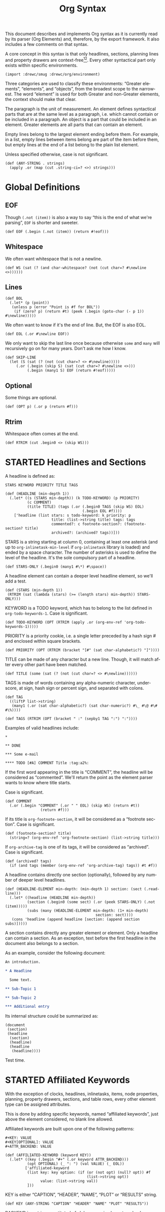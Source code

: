 #+TITLE: Org Syntax
#+AUTHOR: Drew Crampsie
#+OPTIONS: toc:t ':t author:nil
#+LANGUAGE: en
#+BIND: sentence-end-double-space t

#+TODO: TODO STARTED | DONE

This document describes and implements Org syntax as it is currently read by its
parser (Org Elements) and, therefore, by the export framework.  It also includes
a few comments on that syntax.

A core concept in this syntax is that only headlines, sections, planning lines
and property drawers are context-free[fn:1][fn:2].  Every other syntactical part
only exists within specific environments.

#+begin_src gerbil
  (import :drewc/smug :drewc/org/environment)
#+end_src

Three categories are used to classify these environments: "Greater
elements", "elements", and "objects", from the broadest scope to the
narrowest.  The word "element" is used for both Greater and non-Greater
elements, the context should make that clear.

The paragraph is the unit of measurement.  An element defines
syntactical parts that are at the same level as a paragraph,
i.e. which cannot contain or be included in a paragraph.  An object is
a part that could be included in an element.  Greater elements are all
parts that can contain an element.

Empty lines belong to the largest element ending before them.  For
example, in a list, empty lines between items belong are part of the
item before them, but empty lines at the end of a list belong to the
plain list element.

Unless specified otherwise, case is not significant.

#+NAME: ANY-STRING
#+begin_src gerbil
  (def (ANY-STRING . strings)
    (apply .or (map (cut .string-ci=? <>) strings)))
#+end_src

* Global Definitions
  :PROPERTIES:
  :header-args: :noweb-ref global
  :END:

** EOF 

  Though ~(.not (item))~ is also a way to say "this is the end of what we're
  parsing", ~EOF~ is shorter and sweeter.

#+begin_src gerbil
  (def EOF (.begin (.not (item)) (return #!eof)))
#+end_src

** Whitespace


 We often want whitespace that is not a newline.

 #+NAME: WS
 #+begin_src gerbil
   (def WS (sat (? (and char-whitespace? (not (cut char=? #\newline <>))))))
 #+end_src

** Lines

#+begin_src gerbil
  (def BOL
    (.let* (p (point))
     (unless p (error "Point is #f for BOL")) 
      (if (zero? p) (return #t) (peek (.begin (goto-char (- p 1)) #\newline)))))
#+end_src
 
We often want to know if it's the end of line. But, the EOF is also EOL.

#+NAME: EOL
 #+begin_src gerbil
  (def EOL (.or #\newline EOF))
 #+end_src

 We only want to skip the last line once because otherwise ~some~ and ~many~
 will recursively go on for many years. Don't ask me how I know.

  #+NAME: SKIP-LINE
  #+begin_src gerbil
    (def SKIP-LINE
      (let (S (sat (? (not (cut char=? <> #\newline)))))
         (.or (.begin (skip S) (sat (cut char=? #\newline <>)))
              (.begin (many1 S) EOF (return #!eof)))))
  #+end_src

** Optional

 Some things are optional.
 #+NAME: OPT
 #+begin_src gerbil
   (def (OPT p) (.or p (return #f)))
 #+end_src

** Rtrim

 Whitespace often comes at the end.

#+begin_src gerbil
  (def RTRIM (cut .begin0 <> (skip WS)))
#+end_src

* STARTED Headlines and Sections
  :PROPERTIES:
  :CUSTOM_ID: Headlines_and_Sections
  :header-args: :noweb-ref headlines-and-sections
  :END:
  
  A headline is defined as:


  #+BEGIN_EXAMPLE
  STARS KEYWORD PRIORITY TITLE TAGS
  #+END_EXAMPLE

  #+begin_src gerbil :noweb-ref headline
    (def (HEADLINE (min-depth 1))
      (.let* ((s (STARS min-depth)) (k TODO-KEYWORD) (p PRIORITY)
              (c COMMENT)
              (title TITLE) (tags (.or (.begin0 TAGS (skip WS) EOL)
                                       (.begin EOL #f))))
        ['headline (list stars: s todo-keyword: k priority: p
                         title: (list->string title) tags: tags
                         commented?: c footnote-section?: (footnote-section? title)
                         archived?: (archived? tags))]))
  #+end_src
  
  STARS is a string starting at column 0, containing at least one
  asterisk (and up to ~org-inlinetask-min-level~ if =org-inlinetask=
  library is loaded) and ended by a space character.  The number of
  asterisks is used to define the level of the headline.  It's the
  sole compulsory part of a headline.

#+begin_src gerbil
  (def STARS-ONLY (.begin0 (many1 #\*) #\space))
#+end_src
  
  A headline element can contain a deeper level headline element, so we'll add a
  test.
  
 #+begin_src gerbil
   (def (STARS (min-depth 1))
    (RTRIM (sat (lambda (stars) (>= (length stars) min-depth)) STARS-ONLY)))
  #+end_src

  KEYWORD is a TODO keyword, which has to belong to the list defined
  in ~org-todo-keywords-1~.  Case is significant.

#+begin_src gerbil
  (def TODO-KEYWORD (OPT (RTRIM (apply .or (org-env-ref 'org-todo-keywords-1)))))
#+end_src

  PRIORITY is a priority cookie, i.e. a single letter preceded by
  a hash sign # and enclosed within square brackets.

#+begin_src gerbil
  (def PRIORITY (OPT (RTRIM (bracket "[#" (sat char-alphabetic?) "]"))))
#+end_src

  TITLE can be made of any character but a new line.  Though, it will
  match after every other part have been matched. 

#+begin_src gerbil
  (def TITLE (some (sat (? (not (cut char=? <> #\newline))))))
#+end_src

  TAGS is made of words containing any alpha-numeric character,
  underscore, at sign, hash sign or percent sign, and separated with
  colons.

#+begin_src gerbil
  (def TAG
    ((liftP list->string)
     (many1 (.or (sat char-alphabetic?) (sat char-numeric?) #\_ #\@ #\# #\%))))

  (def TAGS (RTRIM (OPT (bracket " :" (sepby1 TAG ":") ":"))))
#+end_src
  
  Examples of valid headlines include:

  #+BEGIN_EXAMPLE
  ,*

  ,** DONE

  ,*** Some e-mail

  ,**** TODO [#A] COMMENT Title :tag:a2%:
  #+END_EXAMPLE
    
  If the first word appearing in the title is "COMMENT", the headline will be
  considered as "commented".  We'll return the point as the element parser wants
  to know where title starts.

Case is significant.

  #+begin_src gerbil
    (def COMMENT 
      (.or (.begin "COMMENT" (.or " " EOL) (skip WS) (return #t))
                    (return #f)))
  #+end_src

  If its title is ~org-footnote-section~, it will be considered as
  a "footnote section".  Case is significant. 

 #+begin_src gerbil
   (def (footnote-section? title)
     (string=? (org-env-ref 'org-footnote-section) (list->string title))) 
 #+end_src

  If ~org-archive-tag~ is one of its tags, it will be considered as
  "archived".  Case is significant.

#+begin_src gerbil
  (def (archived? tags)
    (if (and tags (member (org-env-ref 'org-archive-tag) tags)) #t #f))
#+end_src


  A headline contains directly one section (optionally), followed by
  any number of deeper level headlines.


  #+begin_src gerbil
    (def (HEADLINE-ELEMENT min-depth: (min-depth 1) section: (sect (.read-line)))
      (.let* ((headline (HEADLINE min-depth))
              (section (.begin0 (some sect) (.or (peek STARS-ONLY) (.not (item)))))
              (subs (many (HEADLINE-ELEMENT min-depth: (1+ min-depth)
                                             section: sect))))
       (cons 'headline (append headline [section: (append section subs)]))))
  #+end_src
  
  A section contains directly any greater element or element.  Only
  a headline can contain a section.  As an exception, text before the
  first headline in the document also belongs to a section.

  As an example, consider the following document:

  #+BEGIN_SRC org :noweb-ref nil
    An introduction.

    ,* A Headline 

      Some text.

    ,** Sub-Topic 1

    ,** Sub-Topic 2

    ,*** Additional entry 
  #+END_SRC

  Its internal structure could be summarized as:

  #+BEGIN_EXAMPLE
  (document
   (section)
   (headline
    (section)
    (headline)
    (headline
     (headline))))
  #+END_EXAMPLE

Test time.


  
* STARTED Affiliated Keywords
  :PROPERTIES:
  :CUSTOM_ID: Affiliated_keywords
  :header-args: :noweb-ref affiliated-keywords
  :END:

  With the exception of clocks, headlines, inlinetasks, items, node
  properties, planning, property drawers, sections, and table rows,
  every other element type can be assigned attributes.

  This is done by adding specific keywords, named "affiliated
  keywords", just above the element considered, no blank line
  allowed.

  Affiliated keywords are built upon one of the following patterns:

  #+begin_example
    ,#+KEY: VALUE
    ,#+KEY[OPTIONAL]: VALUE
    ,#+ATTR_BACKEND: VALUE
  #+end_example

 #+begin_src gerbil :noweb-ref "afk"
   (def (AFFILIATED-KEYWORD (keyword KEY))
     (.let* ((key (.begin "#+" (.or keyword ATTR_BACKEND)))
             (opt OPTIONAL) (_ ": ") (val VALUE) (_ EOL))
            ['affiliated-keyword
             (list key: key option: (if (or (not opt) (null? opt)) #f
                                        (list->string opt))
                   value: (list->string val))
             ]))
#+end_src
  
  KEY is either "CAPTION", "HEADER", "NAME", "PLOT" or "RESULTS"
  string.

#+begin_src gerbil
  (def KEY (ANY-STRING "CAPTION" "HEADER" "NAME" "PLOT" "RESULTS"))
#+end_src

  BACKEND is a string constituted of alpha-numeric characters, hyphens
  or underscores.

#+begin_src gerbil
  (def BACKEND
    (some1 (.or (sat char-alphabetic?) (sat char-numeric?) #\- #\_)))

  (def ATTR_BACKEND (.let* ((a (.string-ci=? "ATTR_")) (b BACKEND))
                      (string-append a (list->string b))))
#+end_src

  OPTIONAL and VALUE can contain any character but a new line.  Only
  "CAPTION" and "RESULTS" keywords can have an optional value.

#+begin_src gerbil
  (def NO-EOL (sat (? (not (cut char=? #\newline <>)))))
  (def OPTIONAL (OPT (bracket #\[ (some1 NO-EOL) #\])))
  (def VALUE (OPT (some1 NO-EOL)))
#+end_src

  An affiliated keyword can appear more than once if KEY is either
  "CAPTION" or "HEADER" or if its pattern is "#+ATTR_BACKEND: VALUE".

  "CAPTION", "AUTHOR", "DATE" and "TITLE" keywords can contain objects
  in their value and their optional value, if applicable.

* STARTED Greater Elements
  :PROPERTIES:
  :CUSTOM_ID: Greater_Elements
  :END:

  Unless specified otherwise, greater elements can contain directly
  any other element or greater element excepted:

  - elements of their own type,
  - node properties, which can only be found in property drawers,
  - items, which can only be found in plain lists.

** STARTED Greater Blocks
   :PROPERTIES:
   :CUSTOM_ID: Greater_Blocks
   :header-args: :noweb-ref greater-blocks 
   :END:

   Greater blocks consist in the following pattern:

   #+BEGIN_EXAMPLE
     ,#+BEGIN_NAME PARAMETERS
     CONTENTS
     ,#+END_NAME
   #+END_EXAMPLE

#+begin_src gerbil
 (def GREATER-BLOCK 
    (.let* ((name BEGIN_NAME) (data (DATA name)) 
                (value (CONTENTS name)) (_ SKIP-LINE))
      [(string->symbol (string-append (string-downcase name) "-block"))
       value: (string-trim-right value)])
#+end_src
   
NAME can contain any non-whitespace character.

#+begin_src gerbil :noweb-ref all-blocks
  (def NAME ((liftP list->string) (many1 (sat (? (not char-whitespace?))))))
#+end_src

   PARAMETERS can contain any character other than new line, and can
   be omitted.

   If NAME is "CENTER", it will be a "center block".  If it is
   "QUOTE", it will be a "quote block".

   If the block is neither a center block, a quote block or a [[#Blocks][block element]]
    it will be a "special block".

   CONTENTS can contain any element, except : a line =#+END_NAME= on
   its own.  Also lines beginning with STARS must be quoted by
   a comma.

** STARTED Drawers and Property Drawers
   :PROPERTIES:
   :CUSTOM_ID: Drawers
   :header-args: :noweb-ref drawers-code
   :END:

   Pattern for drawers is:

   #+BEGIN_EXAMPLE
   :NAME:
   CONTENTS
   :END:
   #+END_EXAMPLE

   NAME can contain word-constituent characters, hyphens and
   underscores.

#+begin_src gerbil
  (def (DRAWER-DELIMITER p)
    (bracket (.begin (skip WS) #\:) p (.begin #\: (skip WS) EOL)))

  (def DRAWER-START
    ((liftP list->string)
     (DRAWER-DELIMITER
      (many1 (.or (sat (? (or char-alphabetic? char-numeric?))) #\_ #\-)))))

  (def DRAWER-END
    (DRAWER-DELIMITER "END"))
#+end_src

   CONTENTS can contain any element but another drawer.


** Dynamic Blocks
   :PROPERTIES:
   :CUSTOM_ID: Dynamic_Blocks
   :END:

   Pattern for dynamic blocks is:

   #+BEGIN_EXAMPLE
   ,#+BEGIN: NAME PARAMETERS
   CONTENTS
   ,#+END:
   #+END_EXAMPLE

   NAME cannot contain any whitespace character.

   PARAMETERS can contain any character and can be omitted.

** Footnote Definitions
   :PROPERTIES:
   :CUSTOM_ID: Footnote_Definitions
   :END:

   Pattern for footnote definitions is:

   #+BEGIN_EXAMPLE
   [fn:LABEL] CONTENTS
   #+END_EXAMPLE

   It must start at column 0.

   LABEL is either a number or follows the pattern "fn:WORD", where
   word can contain any word-constituent character, hyphens and
   underscore characters.

   CONTENTS can contain any element excepted another footnote
   definition.  It ends at the next footnote definition, the next
   headline, two consecutive empty lines or the end of buffer.

** Inlinetasks
   :PROPERTIES:
   :CUSTOM_ID: Inlinetasks
   :END:

   Inlinetasks are defined by ~org-inlinetask-min-level~ contiguous
   asterisk characters starting at column 0, followed by a whitespace
   character.

   Optionally, inlinetasks can be ended with a string constituted of
   ~org-inlinetask-min-level~ contiguous asterisk characters starting
   at column 0, followed by a space and the "END" string.

   Inlinetasks are recognized only after =org-inlinetask= library is
   loaded.

** Plain Lists and Items
   :PROPERTIES:
   :CUSTOM_ID: Plain_Lists_and_Items
   :END:

   Items are defined by a line starting with the following pattern:
   "BULLET COUNTER-SET CHECK-BOX TAG", in which only BULLET is
   mandatory.

   BULLET is either an asterisk, a hyphen, a plus sign character or
   follows either the pattern "COUNTER." or "COUNTER)".  In any case,
   BULLET is follwed by a whitespace character or line ending.

   COUNTER can be a number or a single letter.

   COUNTER-SET follows the pattern [@COUNTER].

   CHECK-BOX is either a single whitespace character, a "X" character
   or a hyphen, enclosed within square brackets.

   TAG follows "TAG-TEXT ::" pattern, where TAG-TEXT can contain any
   character but a new line.

   An item ends before the next item, the first line less or equally
   indented than its starting line, or two consecutive empty lines.
   Indentation of lines within other greater elements do not count,
   neither do inlinetasks boundaries.

   A plain list is a set of consecutive items of the same indentation.
   It can only directly contain items.

   If first item in a plain list has a counter in its bullet, the
   plain list will be an "ordered plain-list".  If it contains a tag,
   it will be a "descriptive list".  Otherwise, it will be an
   "unordered list".  List types are mutually exclusive.

   For example, consider the following excerpt of an Org document:

   #+BEGIN_EXAMPLE
   1. item 1
   2. [X] item 2
      - some tag :: item 2.1
   #+END_EXAMPLE

   Its internal structure is as follows:

   #+BEGIN_EXAMPLE
   (ordered-plain-list
    (item)
    (item
     (descriptive-plain-list
      (item))))
   #+END_EXAMPLE

** DONE Property Drawers
   CLOSED: [2019-11-07 Thu 11:30]
   :PROPERTIES:
   :CUSTOM_ID: Property_Drawers
   :END:

   Property drawers are a special type of drawer containing properties
   attached to a headline.  They are located right after a headline
   and its planning information.

   #+BEGIN_EXAMPLE
   HEADLINE
   PROPERTYDRAWER

   HEADLINE
   PLANNING
   PROPERTYDRAWER
   #+END_EXAMPLE

   PROPERTYDRAWER follows the pattern

   #+BEGIN_EXAMPLE
   :PROPERTIES:
   CONTENTS
   :END:
   #+END_EXAMPLE

#+NAME: PROPERTYDRAWER
  #+begin_src gerbil
    (def PROPERTYDRAWER-START (DRAWER-DELIMITER (ci=? "PROPERTIES" #t)))
    (def PROPERTYDRAWER-END DRAWER-END)

    (def PROPERTYDRAWER
      (bind (bracket PROPERTYDRAWER-START PROPERTYDRAWER-CONTENTS PROPERTYDRAWER-END)
            (lambda (c) (return ['property-drawer [] . c]))))
  #+end_src

   CONTENTS consists of zero or more [[#Node_Properties][Node Properties]].

#+NAME: PROPERTYDRAWER-CONTENTS
#+begin_src gerbil
    (def PROPERTYDRAWER-CONTENTS (some NODE-PROPERTY))
#+end_src

** Tables
   :PROPERTIES:
   :CUSTOM_ID: Tables
   :header-args: :noweb-ref table-parser
   :END:

   Tables start at lines beginning with either a vertical bar or the
   "+-" string followed by plus or minus signs only, assuming they are
   not preceded with lines of the same type.  These lines can be
   indented.

   A table starting with a vertical bar has "org" type.  Otherwise it
   has "table.el" type.

#+begin_src gerbil
  (def TABLE-ELEMENT-ROW
    (bracket (skip WS) TABLE-ROW (.begin (skip WS) EOL)))
  (def TABLE
    (.let* ((cb (point))(spaces (many WS)) (rows (many1 TABLE-ELEMENT-ROW))
            (ce (point)) (formulas (.or (many1 TBLFM) #f)))
      ['table [type: 'org spaces: spaces contents-begin: cb contents-end: ce contents: rows tblfm: formulas]]))
#+end_src

   Org tables end at the first line not starting with a vertical bar.
   Table.el tables end at the first line not starting with either
   a vertical line or a plus sign.  Such lines can be indented.

   An org table can only contain table rows.  A table.el table does
   not contain anything.

   One or more "#+TBLFM: FORMULAS" lines, where "FORMULAS" can contain
   any character, can follow an org table.

#+begin_src gerbil :noweb-ref table-fm
  (def TBLFM (.begin (skip WS) "#+TBLFM: " (.read-line include-newline?: #f)))
#+end_src

*** TODO  Support table.el tables
* STARTED Elements
  :PROPERTIES:
  :CUSTOM_ID: Elements
  :END:

  Elements cannot contain any other element.

  Only keywords whose name belongs to
  ~org-element-document-properties~, verse blocks , paragraphs and
  table rows can contain objects.

** Babel Call
   :PROPERTIES:
   :CUSTOM_ID: Babel_Call
   :END:

   Pattern for babel calls is:

   #+BEGIN_EXAMPLE
   ,#+CALL: VALUE
   #+END_EXAMPLE

   VALUE is optional.  It can contain any character but a new line.

** Blocks
   :PROPERTIES:
   :CUSTOM_ID: Blocks
   :header-args: :noweb-ref blocks-code
   :END:

   Like greater blocks, pattern for blocks is:

   #+BEGIN_EXAMPLE
   ,#+BEGIN_NAME DATA
   CONTENTS
   ,#+END_NAME
   #+END_EXAMPLE

#+begin_src gerbil
  (def BLOCK 
    (.let* ((name BEGIN_NAME) (data (DATA name)) 
                (value (CONTENTS name)) (_ SKIP-LINE))
      [(string->symbol (string-append (string-downcase name) "-block"))
       value: (string-trim-right value)]))
#+end_src

   NAME cannot contain any whitespace character.


#+begin_src gerbil 
  (def NAME ((liftP list->string) (many1 (sat (? (not char-whitespace?))))))
#+end_src
   If NAME is "COMMENT", it will be a "comment block".  If it is
   "EXAMPLE", it will be an "example block".  If it is "EXPORT", it
   will be an "export block".  If it is "SRC", it will be a "source
   block".  If it is "VERSE", it will be a "verse block".

#+begin_src gerbil
  (def BLOCK-ELEMENT-NAME (sat (cut member <> '("COMMENT" "EXAMPLE" "EXPORT" "SRC" "VERSE")
                                    string-ci=?)))
  (def BEGIN_NAME
    (.begin (.string-ci=? "#+BEGIN_")
              ))

  (def (END_NAME name)
    (.let* ((name (.begin (.string-ci=? "#+END_") (.string-ci=? name)))
                (_ (peek (sat char-whitespace?))))
       name))

#+end_src

   CONTENTS can contain any character, including new lines. Though it will only
   contain Org objects if the block is a verse block. Otherwise, CONTENTS will
   not be parsed.

#+begin_src gerbil
  (def (CONTENTS name)
    (let lines ((ls []))
      (.let* (l (.or (.begin (END_NAME name) (return #t))
                             (.read-line)))
                 (if (eq? #t l)
                   (return (string-concatenate (reverse! ls)))
                   (lines (cons l ls))))))
#+end_src
   
   DATA can contain any character but a new line.  It can be omitted,
   unless the block is either a "source block" or an "export block".

#+begin_src gerbil
  (def (DATA name)
    (case (string->symbol (string-downcase name))
      ((export) EXPORT-DATA)
      ((src) SRC-DATA)
      (else (.read-line))))
#+end_src

   In the latter case, it should be constituted of a single word.

#+begin_src gerbil 
  (def EXPORT-DATA (.let* ((_ (skip WS))
                              (type ((liftP list->string)
                                     (many1 (sat (? (not char-whitespace?))))))
                              (_ SKIP-LINE))
                     type))
#+end_src
   
   In the former case, it must follow the pattern "LANGUAGE SWITCHES
   PARAMETERS", where SWITCHES and PARAMETERS are optional.

#+begin_src gerbil
  (def SRC-DATA 
   (.let* ((_ (skip WS)) (l LANGUAGE)
               (_ (skip WS)) (s (OPT SWITCHES))
               (_ (skip WS)) (p (OPT PARAMETERS)) (_ SKIP-LINE))
     [language: l switches: s parameters: p]))
#+end_src

   LANGUAGE cannot contain any whitespace character.

#+begin_src gerbil
  (def LANGUAGE
    ((liftP list->string) (many (sat (? (not char-whitespace?))))))
#+end_src

    SWITCHES is made of any number of "SWITCH" patterns, separated by
    blanks.

#+begin_src gerbil
  (def SWITCHES
    (.or (sepby1
              (.or SWITCH-r
                              SWITCH-l
                              SWITCH-n
                              SWITCH-i)
              (skip WS))
             (return #f)))

#+end_src

#+begin_src gerbil
  (def SWITCH (.let* ((sign (.or #\+ #\-)) (letter (sat char-alphabetic?)))
                (values sign letter)))
#+end_src
 
 - -n [arg] :: "Both in ‘example’ and in ‘src’ snippets, you can add a ‘-n’ switch
          [...] ‘-n’ takes an optional numeric argument specifying the starting
          line number of the block. [...] use a ‘+n’ switch, [...] can also take
          a numeric argument[fn:ol]"

          #+begin_src gerbil
            (def SWITCH-n
              (.let* (((values sign letter) SWITCH)
                          (arg (if (not (char=? #\n letter)) (fail)
                                   (OPT (.begin " " (skip WS)
                                                  ((liftP (lambda (lst)
                                                            (string->number (list->string lst))))
                                                   (at-least 1 (sat char-numeric?))))))))
                         ['switch letter: letter sign: sign arg: arg]))
          #+end_src

  - -r :: "You can also add a ‘-r’ switch which removes the labels from the
          source code[fn:ol]"

  - -i :: "preserve the indentation of a specific code block[fn:ol]"

          #+begin_src gerbil
            (def (SWITCH-char char)
              (.let* (((values s l) SWITCH))
               (if (and (char=? l char) (char=? #\- s))
                 ['switch letter: l sign: s])))

            (def SWITCH-r (SWITCH-char #\r))
            (def SWITCH-i (SWITCH-char #\i))
          #+end_src

  
  - -l arg :: "If the syntax for the label format conflicts with the language syntax,
          use a ‘-l’ switch to change the format, for example :
          src_org{#+BEGIN_SRC pascal -n -r -l "((%s))"}[fn:ol]"

          FORMAT can contain any character but a double quote and a new line

        #+begin_src gerbil
  (def FORMAT
    (.begin #\"
              (.begin0 ((liftP list->string)
                            (many (sat (? (not (cut member <> '(#\" #\newline)))))))
                           #\")))

  (def SWITCH-l
    (.let* (((values sign letter) SWITCH)
                (format (if (not (char=? #\l letter)) (fail)
                         (OPT (.begin " " (skip WS)
                                        FORMAT)))))
               (return ['switch letter: letter sign: sign arg: format])))
#+end_src
   
    PARAMETERS can contain any character but a new line.
    
#+begin_src gerbil
    (def PARAMETERS
      (.or 
       ((liftP list->string) (many1 (sat (? (not (cut char=? #\newline))))))
       (return #f)))
#+end_src

** STARTED Clock, Diary Sexp and Planning
   DEADLINE: <2019-11-06 Wed> SCHEDULED: <2019-11-05 Tue>
   :PROPERTIES:
   :CUSTOM_ID: Clock,_Diary_Sexp_and_Planning
   :END:
   :LOGBOOK:
   CLOCK: [2019-11-05 Tue 13:11]--[2019-11-05 Tue 13:11] =>  0:00
   :END:

   A clock follows either of the patterns below:
   
   #+BEGIN_EXAMPLE
   CLOCK: INACTIVE-TIMESTAMP
   CLOCK: INACTIVE-TIMESTAMP-RANGE DURATION
   #+END_EXAMPLE

   INACTIVE-TIMESTAMP, resp. INACTIVE-TIMESTAMP-RANGE, is an inactive,
   resp. inactive range, timestamp object.

   DURATION follows the pattern:

   #+BEGIN_EXAMPLE
   => HH:MM
   #+END_EXAMPLE

   HH is a number containing any number of digits.  MM is a two digit
   numbers.

   A diary sexp is a line starting at column 0 with "%%(" string.  It
   can then contain any character besides a new line.

   A planning is an element with the following pattern:

   #+BEGIN_EXAMPLE
   HEADLINE
   PLANNING
   #+END_EXAMPLE
   
    #+NAME: PLANNING
   #+begin_src gerbil 
      (def (PLANNING (ts TIMESTAMP))
        (def plan (.let* ((k PLANNING-KEYWORD)
                          (t (.begin (skip WS) ts)))
                    [(string->keyword (string-downcase k))  t]))
        (.let* ((plans (many1 plan))
                (_ (.begin (skip WS) EOL)))
          (apply append plans)))
   #+end_src
   
   HEADLINE is a headline element and PLANNING is a line filled
   with INFO parts, where each of them follows the pattern:

   #+BEGIN_EXAMPLE
   KEYWORD: TIMESTAMP
   #+END_EXAMPLE

   KEYWORD is either "DEADLINE", "SCHEDULED" or "CLOSED".  TIMESTAMP
   is a timestamp object.

#+NAME: PLANNING-KEYWORD 
#+begin_src gerbil
  (def PLANNING-KEYWORD
    (bracket (skip WS)
             (.or (ci=? "DEADLINE") (ci=? "SCHEDULED") (ci=? "CLOSED"))
             ": "))
#+end_src

   In particular, no blank line is allowed between PLANNING and
   HEADLINE.

** Comments
   :PROPERTIES:
   :CUSTOM_ID: Comments
   :END:

   A "comment line" starts with a hash signe and a whitespace
   character or an end of line.

   Comments can contain any number of consecutive comment lines.

** Fixed Width Areas
   :PROPERTIES:
   :CUSTOM_ID: Fixed_Width_Areas
   :END:

   A "fixed-width line" start with a colon character and a whitespace
   or an end of line.

   Fixed width areas can contain any number of consecutive fixed-width
   lines.

** Horizontal Rules
   :PROPERTIES:
   :CUSTOM_ID: Horizontal_Rules
   :END:

   A horizontal rule is a line made of at least 5 consecutive hyphens.
   It can be indented.

** Keywords
   :PROPERTIES:
   :CUSTOM_ID: Keywords
   :END:

   Keywords follow the syntax:

   #+BEGIN_EXAMPLE
   ,#+KEY: VALUE
   #+END_EXAMPLE

   KEY can contain any non-whitespace character, but it cannot be
   equal to "CALL" or any affiliated keyword.

   VALUE can contain any character excepted a new line.

   If KEY belongs to ~org-element-document-properties~, VALUE can
   contain objects.

** LaTeX Environments
   :PROPERTIES:
   :CUSTOM_ID: LaTeX_Environments
   :END:

   Pattern for LaTeX environments is:

   #+BEGIN_EXAMPLE
   \begin{NAME} CONTENTS \end{NAME}
   #+END_EXAMPLE

   NAME is constituted of alpha-numeric or asterisk characters.

   CONTENTS can contain anything but the "\end{NAME}" string.

** Node Properties
   :PROPERTIES:
   :CUSTOM_ID: Node_Properties
   :END:

   Node properties can only exist in property drawers.  Their pattern
   is any of the following

   #+BEGIN_EXAMPLE
   :NAME: VALUE

   :NAME+: VALUE

   :NAME:

   :NAME+:
   #+END_EXAMPLE

   NAME can contain any non-whitespace character but cannot end with
   a plus sign.  It cannot be the empty string.

   VALUE can contain anything but a newline character.

#+NAME: node-property
#+begin_src gerbil 
  (def NODE-PROPERTY
    (.let* ((k (bracket (.begin (skip WS) #\:) (some1 (sat (? (not char-whitespace?)))) #\:))
            (v (bracket (skip WS) (some (sat (? (not (cut char=? <> #\newline))))) EOL)))
     ['node-property [key: (list->string k) value: (list->string v)]]))
#+end_src

** Paragraphs
   :PROPERTIES:
   :CUSTOM_ID: Paragraphs
   :END:

   Paragraphs are the default element, which means that any
   unrecognized context is a paragraph.

   Empty lines and other elements end paragraphs.

   Paragraphs can contain every type of object.

** Table Rows
   :PROPERTIES:
   :CUSTOM_ID: Table_Rows
   :END:

   A table rows is either constituted of a vertical bar and any number
   of table cells or a vertical bar followed by a hyphen.

   | table row | the next is rule |
   |-----------+------------------|

   In the first case the table row has the "standard" type.  In the
   second case, it has the "rule" type.

    #+begin_src gerbil :noweb-ref table-row
      (def RULE-CELL
        (.let* ((contents (many #\-)) (end (.or #\+ #\|)))
               ['table-cell [type: 'rule contents: (list->string contents)]]))

      (def RULE-ROW
        (.let* (c (.begin #\| (peek #\-) (many1 RULE-CELL)))
          ['table-row [type: 'rule contents: c]]))

      (def TABLE-ROW
       (.or RULE-ROW
            (.let* (cs (.begin "|" (many TABLE-CELL)))
              ['table-row [type: 'standard contents: cs]])))
    #+end_src

   Table rows can only exist in tables.

* STARTED Objects
  :PROPERTIES:
  :CUSTOM_ID: Objects
  :END:

  Objects can only be found in the following locations:

  - affiliated keywords defined in ~org-element-parsed-keywords~,
  - document properties,
  - headline titles,
  - inlinetask titles,
  - item tags,
  - paragraphs,
  - table cells,
  - table rows, which can only contain table cell
    objects,
  - verse blocks.
    
  Most objects cannot contain objects.  Those which can will be
  specified.

** Entities and LaTeX Fragments
   :PROPERTIES:
   :CUSTOM_ID: Entities_and_LaTeX_Fragments
   :END:

   An entity follows the pattern:

   #+BEGIN_EXAMPLE
   \NAME POST
   #+END_EXAMPLE

   where NAME has a valid association in either ~org-entities~ or
   ~org-entities-user~.

   POST is the end of line, "{}" string, or a non-alphabetical
   character.  It isn't separated from NAME by a whitespace character.

   A LaTeX fragment can follow multiple patterns:

   #+BEGIN_EXAMPLE
   \NAME BRACKETS
   \(CONTENTS\)
   \[CONTENTS\]
   $$CONTENTS$$
   PRE$CHAR$POST
   PRE$BORDER1 BODY BORDER2$POST
   #+END_EXAMPLE

   NAME contains alphabetical characters only and must not have an
   association in either ~org-entities~ or ~org-entities-user~.

   BRACKETS is optional, and is not separated from NAME with white
   spaces.  It may contain any number of the following patterns:

   #+BEGIN_EXAMPLE
   [CONTENTS1]
   {CONTENTS2}
   #+END_EXAMPLE

   where CONTENTS1 can contain any characters excepted "{" "}", "["
   "]" and newline and CONTENTS2 can contain any character excepted
   "{", "}" and newline.

   CONTENTS can contain any character but cannot contain "\)" in the
   second template or "\]" in the third one.

   PRE is either the beginning of line or a character different from
   ~$~.

   CHAR is a non-whitespace character different from ~.~, ~,~, ~?~,
   ~;~, ~'~ or a double quote.

   POST is any punctuation (including parentheses and quotes) or space
   character, or the end of line.

   BORDER1 is a non-whitespace character different from ~.~, ~,~, ~;~
   and ~$~.

   BODY can contain any character excepted ~$~, and may not span over
   more than 3 lines.

   BORDER2 is any non-whitespace character different from ~,~, ~.~ and
   ~$~.

   #+ATTR_ASCII: :width 5
   -----

   #+BEGIN_QUOTE
   It would introduce incompatibilities with previous Org versions,
   but support for ~$...$~ (and for symmetry, ~$$...$$~) constructs
   ought to be removed.

   They are slow to parse, fragile, redundant and imply false
   positives.  --- ngz
   #+END_QUOTE

** Export Snippets
   :PROPERTIES:
   :CUSTOM_ID: Export_Snippets
   :END:

   Patter for export snippets is:

   #+BEGIN_EXAMPLE
   @@NAME:VALUE@@
   #+END_EXAMPLE

   NAME can contain any alpha-numeric character and hyphens.

   VALUE can contain anything but "@@" string.

** Footnote References
   :PROPERTIES:
   :CUSTOM_ID: Footnote_References
   :END:

   There are four patterns for footnote references:

   #+BEGIN_EXAMPLE
   [fn:LABEL]
   [fn:LABEL:DEFINITION]
   [fn::DEFINITION]
   #+END_EXAMPLE

   LABEL can contain any word constituent character, hyphens and
   underscores.

   DEFINITION can contain any character.  Though opening and closing
   square brackets must be balanced in it.  It can contain any object
   encountered in a paragraph, even other footnote references.

   If the reference follows the second pattern, it is called an
   "inline footnote".  If it follows the third one, i.e. if LABEL is
   omitted, it is an "anonymous footnote".

** Inline Babel Calls and Source Blocks
   :PROPERTIES:
   :CUSTOM_ID: Inline_Babel_Calls_and_Source_Blocks
   :END:

   Inline Babel calls follow any of the following patterns:

   #+BEGIN_EXAMPLE
   call_NAME(ARGUMENTS)
   call_NAME[HEADER](ARGUMENTS)[HEADER]
   #+END_EXAMPLE

   NAME can contain any character besides ~(~, ~)~ and "\n".

   HEADER can contain any character besides ~]~ and "\n".

   ARGUMENTS can contain any character besides ~)~ and "\n".

   Inline source blocks follow any of the following patterns:
   
   #+BEGIN_EXAMPLE
   src_LANG{BODY}
   src_LANG[OPTIONS]{BODY}
   #+END_EXAMPLE

   LANG can contain any non-whitespace character.

   OPTIONS and BODY can contain any character but "\n".

** Line Breaks
   :PROPERTIES:
   :CUSTOM_ID: Line_Breaks
   :END:

   A line break consists in "\\SPACE" pattern at the end of an
   otherwise non-empty line.

   SPACE can contain any number of tabs and spaces, including 0.

** Links
   :PROPERTIES:
   :CUSTOM_ID: Links
   :END:

   There are 4 major types of links:

   #+BEGIN_EXAMPLE
   PRE1 RADIO POST1          ("radio" link)
   <PROTOCOL:PATH>           ("angle" link)
   PRE2 PROTOCOL:PATH2 POST2 ("plain" link)
   [[PATH3]DESCRIPTION]      ("regular" link)
   #+END_EXAMPLE

   PRE1 and POST1, when they exist, are non alphanumeric characters.

   RADIO is a string matched by some radio target.  It may contain
   entities, latex fragments, subscript and superscript.

   PROTOCOL is a string among ~org-link-types~.

   PATH can contain any character but ~]~, ~<~, ~>~ and ~\n~.

   PRE2 and POST2, when they exist, are non word constituent
   characters.

   PATH2 can contain any non-whitespace character excepted ~(~, ~)~,
   ~<~ and ~>~.  It must end with a word-constituent character, or any
   non-whitespace non-punctuation character followed by ~/~.

   DESCRIPTION must be enclosed within square brackets.  It can
   contain any character but square brackets.  It can contain any
   object found in a paragraph excepted a footnote reference, a radio
   target and a line break.  It cannot contain another link either,
   unless it is a plain or angular link.

   DESCRIPTION is optional.

   PATH3 is built according to the following patterns:

   #+BEGIN_EXAMPLE
   FILENAME           ("file" type)
   PROTOCOL:PATH4     ("PROTOCOL" type)
   PROTOCOL://PATH4   ("PROTOCOL" type)
   id:ID              ("id" type)
   #CUSTOM-ID         ("custom-id" type)
   (CODEREF)          ("coderef" type)
   FUZZY              ("fuzzy" type)
   #+END_EXAMPLE

   FILENAME is a file name, either absolute or relative.

   PATH4 can contain any character besides square brackets.

   ID is constituted of hexadecimal numbers separated with hyphens.

   PATH4, CUSTOM-ID, CODEREF and FUZZY can contain any character
   besides square brackets.

** Macros
   :PROPERTIES:
   :CUSTOM_ID: Macros
   :END:

   Macros follow the pattern:

   #+BEGIN_EXAMPLE
   {{{NAME(ARGUMENTS)}}}
   #+END_EXAMPLE

   NAME must start with a letter and can be followed by any number of
   alpha-numeric characters, hyphens and underscores.

   ARGUMENTS can contain anything but "}}}" string.  Values within
   ARGUMENTS are separated by commas.  Non-separating commas have to
   be escaped with a backslash character.

** Targets and Radio Targets
   :PROPERTIES:
   :CUSTOM_ID: Targets_and_Radio_Targets
   :END:

   Radio targets follow the pattern:

   #+BEGIN_EXAMPLE
   <<<CONTENTS>>>
   #+END_EXAMPLE

   CONTENTS can be any character besides ~<~, ~>~ and "\n".  It cannot
   start or end with a whitespace character.  As far as objects go, it
   can contain text markup, entities, latex fragments, subscript and
   superscript only.

   Targets follow the pattern:

   #+BEGIN_EXAMPLE
   <<TARGET>>
   #+END_EXAMPLE

   TARGET can contain any character besides ~<~, ~>~ and "\n".  It
   cannot start or end with a whitespace character.  It cannot contain
   any object.

** Statistics Cookies
   :PROPERTIES:
   :CUSTOM_ID: Statistics_Cookies
   :END:

   Statistics cookies follow either pattern:

   #+BEGIN_EXAMPLE
   [PERCENT%]
   [NUM1/NUM2]
   #+END_EXAMPLE

   PERCENT, NUM1 and NUM2 are numbers or the empty string.

** Subscript and Superscript
   :PROPERTIES:
   :CUSTOM_ID: Subscript_and_Superscript
   :END:

   Pattern for subscript is:

   #+BEGIN_EXAMPLE
   CHAR_SCRIPT
   #+END_EXAMPLE

   Pattern for superscript is:

   #+BEGIN_EXAMPLE
   CHAR^SCRIPT
   #+END_EXAMPLE

   CHAR is any non-whitespace character.

   SCRIPT can be ~*~ or an expression enclosed in parenthesis
   (respectively curly brackets), possibly containing balanced
   parenthesis (respectively curly brackets).

   SCRIPT can also follow the pattern:

   #+BEGIN_EXAMPLE
   SIGN CHARS FINAL
   #+END_EXAMPLE

   SIGN is either a plus sign, a minus sign, or an empty string.

   CHARS is any number of alpha-numeric characters, commas,
   backslashes and dots, or an empty string.

   FINAL is an alpha-numeric character.

   There is no white space between SIGN, CHARS and FINAL.

** Table Cells
   :PROPERTIES:
   :CUSTOM_ID: Table_Cells
   :END:

   Table cells follow the pattern:

   #+BEGIN_EXAMPLE
   CONTENTS SPACES| 
   #+END_EXAMPLE

   | CONTENTS | can contain any character excepted a vertical bar and newline.                                        |
   | SPACES   | contains any number of space characters, including zero.  It can be used to align properly the table. |
   | FINAL    | The final bar may be replaced with a newline character for the last cell in row.                      |

#+begin_src gerbil :noweb-ref table-cells
  (def CONTENTS (some1 (sat (? (not (cut member <> '(#\| #\newline)))))))
  (def FINAL (.or #\| (peek #\newline) (.not (item))))
  (def SPACES (.or (.begin0 (many1 #\space) FINAL) (.begin FINAL (return []))))

  (def TABLE-CELL
    (.let* ((contents CONTENTS) (spaces SPACES))
      ['table-cell [contents: (list->string contents) spaces: spaces]]))
#+end_src

** Timestamps
   :PROPERTIES:
   :CUSTOM_ID: Timestamps
   :header-args: :noweb-ref timestamp-code
   :END:

   There are seven possible patterns for timestamps:
   
   #+BEGIN_EXAMPLE
   <%%(SEXP)>                                                     (diary)
   <DATE TIME REPEATER-OR-DELAY>                                  (active)
   [DATE TIME REPEATER-OR-DELAY]                                  (inactive)
   <DATE TIME REPEATER-OR-DELAY>--<DATE TIME REPEATER-OR-DELAY>   (active range)
   <DATE TIME-TIME REPEATER-OR-DELAY>                             (active range)
   [DATE TIME REPEATER-OR-DELAY]--[DATE TIME REPEATER-OR-DELAY]   (inactive range)
   [DATE TIME-TIME REPEATER-OR-DELAY]                             (inactive range)
   #+END_EXAMPLE

   There can be two REPEATER-OR-DELAY in the timestamp: one as a repeater and
   one as a warning delay. "[T]he repeater should come first and the warning
   period last"[fn:omtr]

<2001-01-01 20:00 --2h -3d>--<2002-02-02 +3m --4y>



#+begin_src gerbil :noweb-ref TIMESTAMP
  (def INNER-TIMESTAMP
    (.let* ((d DATE)
            (start (OPT (.begin " " (skip WS) TIME)))
            (end (OPT (.begin "-" TIME)))
            (rep (OPT (.begin " " (skip WS) REPEATER-OR-DELAY)))
            (wa (OPT (.begin " " (skip WS) REPEATER-OR-DELAY))))
      ['inner-timestamp [date: d start: start end: end repeat: rep warn: wa]]))

  (def TIMESTAMP
    (.let* ((b (.or #\[ #\<))
            (ts INNER-TIMESTAMP)
            (e (if (char=? #\[ b) #\] #\>))
            (range (OPT (.begin "--" (peek b) TIMESTAMP))))
    ['timestamp [start: b inner: ts range: range]]))
#+end_src

   SEXP can contain any character excepted ~>~ and ~\n~. 

      #+begin_src gerbil
        (def SEXP (some1 (sat (? (not (cut string-any <> ">\n"))))))

        (def TIMESTAMP-SEXP
          (.let* (sexp (.list->string (bracket "<%%(" SEXP ")>")))
            (string-append "(" sexp ")")))

      #+end_src

   The Org date format is inspired by the standard ISO 8601 date/time
   format. The DAYNAME is optional when you type the date yourself. However, any
   date inserted or modified by Org adds that day name.

   #+begin_src gerbil
     (def NUM (sat char-numeric?))
   #+end_src

   DATE follows the pattern:

   #+BEGIN_EXAMPLE
   YYYY-MM-DD DAYNAME
   #+END_EXAMPLE

   ~Y~, ~M~ and ~D~ are digits.  DAYNAME can contain any non
   whitespace-character besides ~+~, ~-~, ~]~, ~>~, a digit or ~\n~.

   #+begin_src gerbil
     (def DAYNAME
       (.let* (_ (skip WS))
        (.list->string (many1 (sat (? (not (or char-numeric? (cut string-any <> " +-]>\n")))))))))

     (def DATE
       (.let* ((y (.string->number (.make-string 4 NUM))) (_ #\-)
               (m (.string->number (.make-string 2 NUM))) (_ #\-)
               (d (.string->number (.make-string 2 NUM)))
               (n (OPT DAYNAME)))
       ['date [y: y m: m d: d n: n]]))

   #+end_src

   It does seem that everything after DATE is optional.

   TIME follows the pattern ~H:MM~.  ~H~ can be one or two digit long
   and can start with 0.

#+begin_src gerbil
  (def TIME
    (.let* ((h (.string->number
                (.list->string (.cons NUM (.or (.list NUM) (return []))))))
            (m (.begin #\: (.string->number (.make-string 2 NUM)))))
     ['time [h: h m: m]]))
#+end_src

   REPEATER-OR-DELAY follows the pattern:

   #+BEGIN_EXAMPLE
   MARK VALUE UNIT
   #+END_EXAMPLE

#+begin_src gerbil :noweb-ref REPEATER-OR-DELAY
  (def REPEATER-OR-DELAY
    (.let* ((m MARK) (v VALUE) (u UNIT)) ['repeater-or-delay [m: m v: v u: u]]))
#+end_src

   MARK is ~+~ (cumulate type), ~++~ (catch-up type) or ~.+~ (restart
   type) for a repeater, and ~-~ (all type) or ~--~ (first type) for
   warning delays.

#+begin_src gerbil
  (def MARK (.or "++" "+" ".+" "--" "-"))
#+end_src

   VALUE is a number.

#+begin_src gerbil
  (def VALUE (.string->number (.list->string (many1 NUM))))
#+end_src

   UNIT is a character among ~h~ (hour), ~d~ (day), ~w~ (week), ~m~
   (month), ~y~ (year).

#+begin_src gerbil
  (def UNIT (sat (cut string-any <> "hdwmy")))
#+end_src

   MARK, VALUE and UNIT are not separated by whitespace characters.



  
*** Some testing elements

** STARTED Text Markup
   :PROPERTIES:
   :CUSTOM_ID: Emphasis_Markers
   :header-args: :noweb-ref emphasis-markers
   :END:

   Text markup follows the pattern:

   #+BEGIN_EXAMPLE
   PRE MARKER CONTENTS MARKER POST
   #+END_EXAMPLE

   PRE, MARKER, CONTENTS, MARKER and POST are not separated by
   whitespace characters.

  #+begin_src gerbil :noweb-ref TEXT-MARKUP
    (def TEXT-MARKUP
      (.let* ((b (point))
              (_ (save-excursion (goto-char (1- b)) (.or (.not (item)) PRE)))
              ((values marker type) MARKER) 
              (cb (point)) (contents CONTENTS) (ce (point))

              (pb (.begin (.char=? marker) (peek (.or POST (.not (item))))
                          (skip-chars-forward " \t")))
              (end (point)))
        (cons* type (append [begin: b end: end]
                            (if (member type '(code verbatim)) 
                              [value: (list->string contents)]
                              [contents-begin: cb contents-end: ce])
                            [post-blank: pb])
               (if (member type '(code verbatim)) []
                   [(list->string contents)]))))
  #+end_src

   PRE is a whitespace character, ~(~, ~{~ ~'~ or a double quote.  It
   can also be a beginning of line.

   #+begin_src gerbil 
     (def PRE (.or (sat (? (or (cut memv <> '(#\{ #\( #\' #\"))))) WS BOL))
   #+end_src

   MARKER is a character among ~*~ (bold), ~=~ (verbatim), ~/~
   (italic), ~+~ (strike-through), ~_~ (underline), ~~~ (code).

   #+begin_src gerbil
     (def (M c s) (.begin (.char=? c) (return (values c s))))
     (def MARKER (.or (M #\* 'bold) (M #\= 'verbatim)
                      (M #\/ 'italic) (M #\+ 'strike-through)
                      (M #\_ 'underline) (M #\~ 'code)))
   #+end_src

   CONTENTS is a string following the pattern:
  
   #+BEGIN_EXAMPLE
   BORDER BODY BORDER
   #+END_EXAMPLE

   BORDER can be any non-whitespace character.
  ooi
   #+begin_src gerbil
     (def BORDER (sat (? (not char-whitespace?))))
   #+end_src
   
   BODY can contain contain any character but may not span over more
   than 3 lines.

   #+begin_src gerbil
     (def BODY
       (sat (lambda (cs) (> 2 (count (cut char=? #\newline <>) cs)))
            (some1 (item))))

   #+end_src
   
   BORDER and BODY are not separated by whitespaces.
   
   CONTENTS can contain any object encountered in a paragraph when
   markup is "bold", "italic", "strike-through" or "underline".

   CONTENTS can be anything within "code" and "verbatim" emphasis, by
   definition. Regardless, it's a string.

   #+begin_src gerbil
     (def CONTENTS
       (.let* ((bb BORDER) (b BODY) (be BORDER))
         (set! (cdr (last-pair b)) [be])
         (cons bb b)))
   #+end_src

   POST is a whitespace character, ~-~, ~.~, ~,~, ~:~, ~!~, ~?~, ~'~,
   ~)~, ~}~ or a double quote.  It can also be an end of line.
 
   #+begin_src gerbil
     (def POST (.or (sat (cut string-any <> " -,.:!?')}\""))
                    (peek #\newline)))

   #+end_src
   


   #+ATTR_ASCII: :width 5
   -----
   
   #+BEGIN_QUOTE
   All of this is wrong if ~org-emphasis-regexp-components~ or
   ~org-emphasis-alist~ are modified.

   This should really be simplified.

   Also, CONTENTS should be anything within code and verbatim
   emphasis, by definition.  --- ngz
   #+END_QUOTE


* STARTED /File/ syntax.ss

#+begin_src gerbil :noweb yes :tangle "syntax.ss"
  (import :drewc/smug :std/srfi/13 :std/srfi/1
          :drewc/org/environment)
  (export (import: <global>) (import: <headline>)
          (import: <affiliated-keywords>) (import: <timestamp>)
          (import: <tables>) (import: <planning>)
          (import: <drawers>) (import: <property-drawers>) (import: <emphasis>))

  (module <global>
    (export #t)
    <<ANY-STRING>>
    <<global>>)
  (import <global>)

  ;; * Objects

  (module <timestamp>
    (import <global>)
    (export TIMESTAMP)
    <<timestamp-code>>
    <<REPEATER-OR-DELAY>>
    <<TIMESTAMP>>)
  (import <timestamp>)

  (module <emphasis>
    (import <global>)
    (export TEXT-MARKUP)
    <<emphasis-markers>>
    <<TEXT-MARKUP>>)
  (import <emphasis>)

 ;; ** Planning

  (module <planning> 
    (import <timestamp>)
    (export PLANNING-KEYWORD PLANNING)
    <<PLANNING-KEYWORD>>
    <<PLANNING>>)
  (import <planning>)

  ;; * Headlines and Sections
  (module <headline>
    (import <global>)
    (export HEADLINE HEADLINE-ELEMENT STARS STARS-ONLY)
    <<headlines-and-sections>>
    <<headline>>)
  (import <headline>)

  ;; * Affiliated Keywords

  (module <affiliated-keywords>
     (import <global>)
     (export AFFILIATED-KEYWORD
             (rename: KEY AFFILIATED-KEY))
     <<affiliated-keywords>>
     <<afk>>)
  (import <affiliated-keywords>)

  ;; * Greater Elements

  ;; ** Tables

  (module <tables>
    (import <global>)
    (export TABLE TBLFM)
    <<table-cells>>
    <<table-row>>
    <<table-fm>>
    <<table-parser>>)
  (import <tables>)

  ;; ** Drawers and Property Drawers

  (module <drawers>
    (import <global>)
     (export DRAWER-DELIMITER DRAWER-START DRAWER-END)
      <<drawers-code>>)
  (import <drawers>)

  (module <property-drawers> 
    (import <global> <drawers>)++
    (export PROPERTYDRAWER PROPERTYDRAWER-START PROPERTYDRAWER-CONTENTS PROPERTYDRAWER-END)
    <<node-property>>
    <<PROPERTYDRAWER-CONTENTS>>
    <<PROPERTYDRAWER>>)
  (import <property-drawers>)


  ;; Greater Blocks

  (module <all-blocks>
    (export #t)
    <<all-blocks>>)

  ;; * Elements

  ;; ** Blocks 
  (module <block> 
  (import <global>)
    (export BLOCK)
    <<blocks-code>>)
  (import <block>)

 

  


#+end_src
* Copyright

Documentation from the orgmode.org/worg/ website (either in its HTML format or
in its Org format) is licensed under the GNU Free Documentation License version
1.3 or later

Copyright (C) 2019 Drew Crampsie.
    Permission is granted to copy, distribute and/or modify this document
    under the terms of the GNU Free Documentation License, Version 1.3
    or any later version published by the Free Software Foundation;
    with no Invariant Sections, no Front-Cover Texts, and no Back-Cover Texts.
    A copy of the license is included in the section entitled "GNU
    Free Documentation License".


** History 

#+begin_src org
  ,#+TITLE: Org Syntax (draft)
  ,#+AUTHOR: Nicolas Goaziou
  ,#+CATEGORY: worg
#+end_src

* Footnotes

[fn:omtr] Org Manual - Repeated Tasks
 https://orgmode.org/manual/Repeated-tasks.html#Repeated-tasks

[fn:ol] Org Manual - Literal Examples
https://orgmode.org/manual/Literal-Examples.html#Literal-Examples

[fn:1] In particular, the parser requires stars at column 0 to be
quoted by a comma when they do not define a headline.

[fn:2] It also means that only headlines and sections can be
recognized just by looking at the beginning of the line.  Planning
lines and property drawers can be recognized by looking at one or two
lines above.

As a consequence, using ~org-element-at-point~ or
~org-element-context~ will move up to the parent headline, and parse
top-down from there until context around original location is found.


# Local Variables:
# sentence-end-double-space: t
# End:

